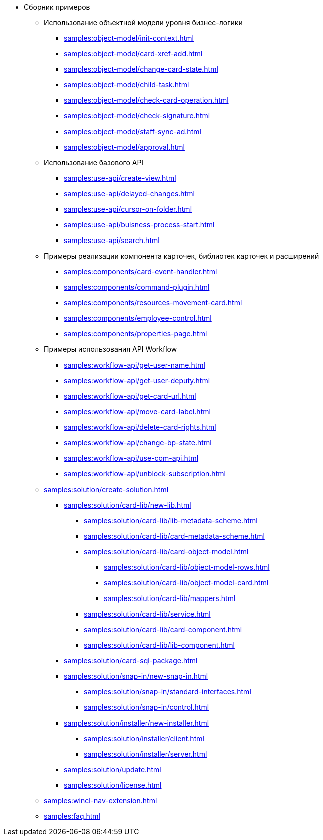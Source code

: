 * Сборник примеров
** Использование объектной модели уровня бизнес-логики
*** xref:samples:object-model/init-context.adoc[]
*** xref:samples:object-model/card-xref-add.adoc[]
*** xref:samples:object-model/change-card-state.adoc[]
*** xref:samples:object-model/child-task.adoc[]
*** xref:samples:object-model/check-card-operation.adoc[]
*** xref:samples:object-model/check-signature.adoc[]
*** xref:samples:object-model/staff-sync-ad.adoc[]
*** xref:samples:object-model/approval.adoc[]
** Использование базового API
*** xref:samples:use-api/create-view.adoc[]
*** xref:samples:use-api/delayed-changes.adoc[]
*** xref:samples:use-api/cursor-on-folder.adoc[]
*** xref:samples:use-api/buisness-process-start.adoc[]
*** xref:samples:use-api/search.adoc[]
** Примеры реализации компонента карточек, библиотек карточек и расширений
*** xref:samples:components/card-event-handler.adoc[]
*** xref:samples:components/command-plugin.adoc[]
*** xref:samples:components/resources-movement-card.adoc[]
*** xref:samples:components/employee-control.adoc[]
*** xref:samples:components/properties-page.adoc[]
** Примеры использования API Workflow
*** xref:samples:workflow-api/get-user-name.adoc[]
*** xref:samples:workflow-api/get-user-deputy.adoc[]
*** xref:samples:workflow-api/get-card-url.adoc[]
*** xref:samples:workflow-api/move-card-label.adoc[]
*** xref:samples:workflow-api/delete-card-rights.adoc[]
*** xref:samples:workflow-api/change-bp-state.adoc[]
*** xref:samples:workflow-api/use-com-api.adoc[]
*** xref:samples:workflow-api/unblock-subscription.adoc[]
** xref:samples:solution/create-solution.adoc[]
*** xref:samples:solution/card-lib/new-lib.adoc[]
**** xref:samples:solution/card-lib/lib-metadata-scheme.adoc[]
**** xref:samples:solution/card-lib/card-metadata-scheme.adoc[]
**** xref:samples:solution/card-lib/card-object-model.adoc[]
***** xref:samples:solution/card-lib/object-model-rows.adoc[]
***** xref:samples:solution/card-lib/object-model-card.adoc[]
***** xref:samples:solution/card-lib/mappers.adoc[]
**** xref:samples:solution/card-lib/service.adoc[]
**** xref:samples:solution/card-lib/card-component.adoc[]
**** xref:samples:solution/card-lib/lib-component.adoc[]
*** xref:samples:solution/card-sql-package.adoc[]
*** xref:samples:solution/snap-in/new-snap-in.adoc[]
**** xref:samples:solution/snap-in/standard-interfaces.adoc[]
**** xref:samples:solution/snap-in/control.adoc[]
*** xref:samples:solution/installer/new-installer.adoc[]
**** xref:samples:solution/installer/client.adoc[]
**** xref:samples:solution/installer/server.adoc[]
*** xref:samples:solution/update.adoc[]
*** xref:samples:solution/license.adoc[]
** xref:samples:wincl-nav-extension.adoc[]
** xref:samples:faq.adoc[]